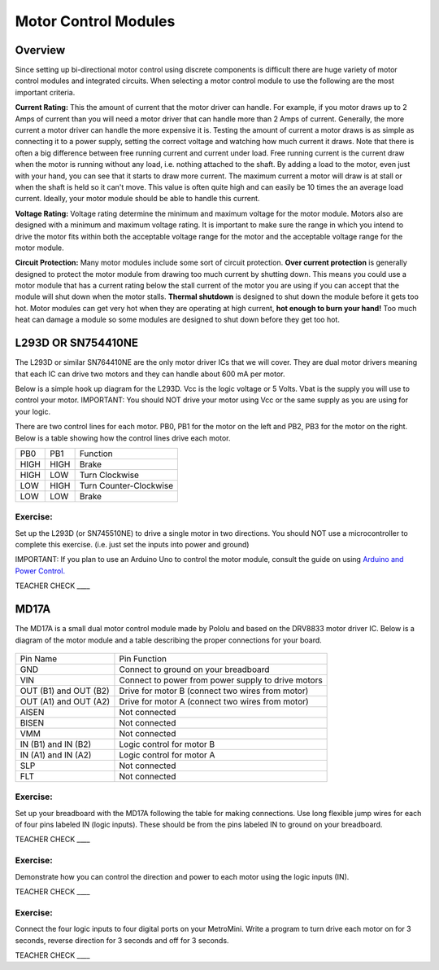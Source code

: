 Motor Control Modules
=============================

Overview
--------

Since setting up bi-directional motor control using discrete components is difficult there are huge variety of motor control modules and integrated circuits. When selecting a motor control module to use the following are the most important criteria. 

**Current Rating:** This the amount of current that the motor driver can handle. For example, if you motor draws up to 2 Amps of current than you will need a motor driver that can handle more than 2 Amps of current. Generally, the more current a motor driver can handle the more expensive it is. Testing the amount of current a motor draws is as simple as connecting it to a power supply, setting the correct voltage and watching how much current it draws. Note that there is often a big difference between free running current and current under load. Free running current is the current draw when the motor is running without any load, i.e. nothing attached to the shaft. By adding a load to the motor, even just with your hand, you can see that it starts to draw more current. The maximum current a motor will draw is at stall or when the shaft is held so it can't move. This value is often quite high and can easily be 10 times the an average load current. Ideally, your motor module should be able to handle this current.

**Voltage Rating:** Voltage rating determine the minimum and maximum voltage for the motor module. Motors also are designed with a minimum and maximum voltage rating. It is important to make sure the range in which you intend to drive the motor fits within both the acceptable voltage range for the motor and the acceptable voltage range for the motor module.

**Circuit Protection:** Many motor modules include some sort of circuit protection. **Over current protection** is generally designed to protect the motor module from drawing too much current by shutting down. This means you could use a motor module that has a current rating below the stall current of the motor you are using if you can accept that the module will shut down when the motor stalls. **Thermal shutdown** is designed to shut down the module before it gets too hot. Motor modules can get very hot when they are operating at high current, **hot enough to burn your hand!** Too much heat can damage a module so some modules are designed to shut down before they get too hot.

L293D OR SN754410NE
-------------------

The L293D or similar SN764410NE are the only motor driver ICs that we
will cover. They are dual motor drivers meaning that each IC can drive
two motors and they can handle about 600 mA per motor.

Below is a simple hook up diagram for the L293D. Vcc is the logic
voltage or 5 Volts. Vbat is the supply you will use to control your
motor. IMPORTANT: You should NOT drive your motor using Vcc or the same
supply as you are using for your logic.

There are two control lines for each motor. PB0, PB1 for the motor on
the left and PB2, PB3 for the motor on the right. Below is a table
showing how the control lines drive each motor.

+--------+--------+--------------------------+
| PB0    | PB1    | Function                 |
+--------+--------+--------------------------+
| HIGH   | HIGH   | Brake                    |
+--------+--------+--------------------------+
| HIGH   | LOW    | Turn Clockwise           |
+--------+--------+--------------------------+
| LOW    | HIGH   | Turn Counter-Clockwise   |
+--------+--------+--------------------------+
| LOW    | LOW    | Brake                    |
+--------+--------+--------------------------+

.. figure:: images/image69.png
   :alt: 

Exercise:
~~~~~~~~~

Set up the L293D (or SN745510NE) to drive a single motor in two
directions. You should NOT use a microcontroller to complete this
exercise. (i.e. just set the inputs into power and ground)

IMPORTANT: If you plan to use an Arduino Uno to control the motor
module, consult the guide on using `Arduino and Power
Control. <https://www.google.com/url?q=https://docs.google.com/document/d/1BmZbXzxnD2j17QToSZ9jeZmnP7burwfksfQq2v4zu-Y/edit%23heading%3Dh.po3whfrs5bxa&sa=D&ust=1587613174167000>`__

TEACHER CHECK \_\_\_\_

MD17A
-----

The MD17A is a small dual motor control module made by Pololu and based
on the DRV8833 motor driver IC. Below is a diagram of the motor module
and a table describing the proper connections for your board.

.. figure:: images/image28.png
   :alt: 

+-------------------------+------------------------------------------------------+
| Pin Name                | Pin Function                                         |
+-------------------------+------------------------------------------------------+
| GND                     | Connect to ground on your breadboard                 |
+-------------------------+------------------------------------------------------+
| VIN                     | Connect to power from power supply to drive motors   |
+-------------------------+------------------------------------------------------+
| OUT (B1) and OUT (B2)   | Drive for motor B (connect two wires from motor)     |
+-------------------------+------------------------------------------------------+
| OUT (A1) and OUT (A2)   | Drive for motor A (connect two wires from motor)     |
+-------------------------+------------------------------------------------------+
| AISEN                   | Not connected                                        |
+-------------------------+------------------------------------------------------+
| BISEN                   | Not connected                                        |
+-------------------------+------------------------------------------------------+
| VMM                     | Not connected                                        |
+-------------------------+------------------------------------------------------+
| IN (B1) and IN (B2)     | Logic control for motor B                            |
+-------------------------+------------------------------------------------------+
| IN (A1) and IN (A2)     | Logic control for motor A                            |
+-------------------------+------------------------------------------------------+
| SLP                     | Not connected                                        |
+-------------------------+------------------------------------------------------+
| FLT                     | Not connected                                        |
+-------------------------+------------------------------------------------------+

Exercise:
~~~~~~~~~

Set up your breadboard with the MD17A following the table for making
connections. Use long flexible jump wires for each of four pins labeled
IN (logic inputs). These should be from the pins labeled IN to ground on
your breadboard.

TEACHER CHECK \_\_\_\_

Exercise:
~~~~~~~~~

Demonstrate how you can control the direction and power to each motor
using the logic inputs (IN).

TEACHER CHECK \_\_\_\_

Exercise:
~~~~~~~~~

Connect the four logic inputs to four digital ports on your MetroMini.
Write a program to turn drive each motor on for 3 seconds, reverse
direction for 3 seconds and off for 3 seconds.

TEACHER CHECK \_\_\_\_
